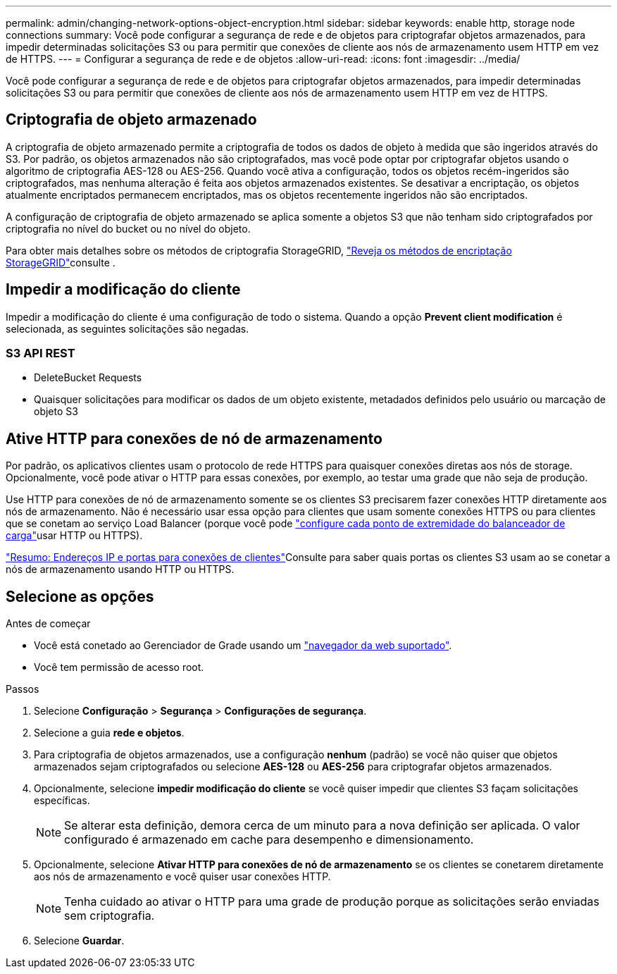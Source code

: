 ---
permalink: admin/changing-network-options-object-encryption.html 
sidebar: sidebar 
keywords: enable http, storage node connections 
summary: Você pode configurar a segurança de rede e de objetos para criptografar objetos armazenados, para impedir determinadas solicitações S3 ou para permitir que conexões de cliente aos nós de armazenamento usem HTTP em vez de HTTPS. 
---
= Configurar a segurança de rede e de objetos
:allow-uri-read: 
:icons: font
:imagesdir: ../media/


[role="lead"]
Você pode configurar a segurança de rede e de objetos para criptografar objetos armazenados, para impedir determinadas solicitações S3 ou para permitir que conexões de cliente aos nós de armazenamento usem HTTP em vez de HTTPS.



== Criptografia de objeto armazenado

A criptografia de objeto armazenado permite a criptografia de todos os dados de objeto à medida que são ingeridos através do S3. Por padrão, os objetos armazenados não são criptografados, mas você pode optar por criptografar objetos usando o algoritmo de criptografia AES-128 ou AES-256. Quando você ativa a configuração, todos os objetos recém-ingeridos são criptografados, mas nenhuma alteração é feita aos objetos armazenados existentes. Se desativar a encriptação, os objetos atualmente encriptados permanecem encriptados, mas os objetos recentemente ingeridos não são encriptados.

A configuração de criptografia de objeto armazenado se aplica somente a objetos S3 que não tenham sido criptografados por criptografia no nível do bucket ou no nível do objeto.

Para obter mais detalhes sobre os métodos de criptografia StorageGRID, link:../admin/reviewing-storagegrid-encryption-methods.html["Reveja os métodos de encriptação StorageGRID"]consulte .



== Impedir a modificação do cliente

Impedir a modificação do cliente é uma configuração de todo o sistema. Quando a opção *Prevent client modification* é selecionada, as seguintes solicitações são negadas.



=== S3 API REST

* DeleteBucket Requests
* Quaisquer solicitações para modificar os dados de um objeto existente, metadados definidos pelo usuário ou marcação de objeto S3




== Ative HTTP para conexões de nó de armazenamento

Por padrão, os aplicativos clientes usam o protocolo de rede HTTPS para quaisquer conexões diretas aos nós de storage. Opcionalmente, você pode ativar o HTTP para essas conexões, por exemplo, ao testar uma grade que não seja de produção.

Use HTTP para conexões de nó de armazenamento somente se os clientes S3 precisarem fazer conexões HTTP diretamente aos nós de armazenamento. Não é necessário usar essa opção para clientes que usam somente conexões HTTPS ou para clientes que se conetam ao serviço Load Balancer (porque você pode link:../admin/configuring-load-balancer-endpoints.html["configure cada ponto de extremidade do balanceador de carga"]usar HTTP ou HTTPS).

link:summary-ip-addresses-and-ports-for-client-connections.html["Resumo: Endereços IP e portas para conexões de clientes"]Consulte para saber quais portas os clientes S3 usam ao se conetar a nós de armazenamento usando HTTP ou HTTPS.



== Selecione as opções

.Antes de começar
* Você está conetado ao Gerenciador de Grade usando um link:../admin/web-browser-requirements.html["navegador da web suportado"].
* Você tem permissão de acesso root.


.Passos
. Selecione *Configuração* > *Segurança* > *Configurações de segurança*.
. Selecione a guia *rede e objetos*.
. Para criptografia de objetos armazenados, use a configuração *nenhum* (padrão) se você não quiser que objetos armazenados sejam criptografados ou selecione *AES-128* ou *AES-256* para criptografar objetos armazenados.
. Opcionalmente, selecione *impedir modificação do cliente* se você quiser impedir que clientes S3 façam solicitações específicas.
+

NOTE: Se alterar esta definição, demora cerca de um minuto para a nova definição ser aplicada. O valor configurado é armazenado em cache para desempenho e dimensionamento.

. Opcionalmente, selecione *Ativar HTTP para conexões de nó de armazenamento* se os clientes se conetarem diretamente aos nós de armazenamento e você quiser usar conexões HTTP.
+

NOTE: Tenha cuidado ao ativar o HTTP para uma grade de produção porque as solicitações serão enviadas sem criptografia.

. Selecione *Guardar*.

